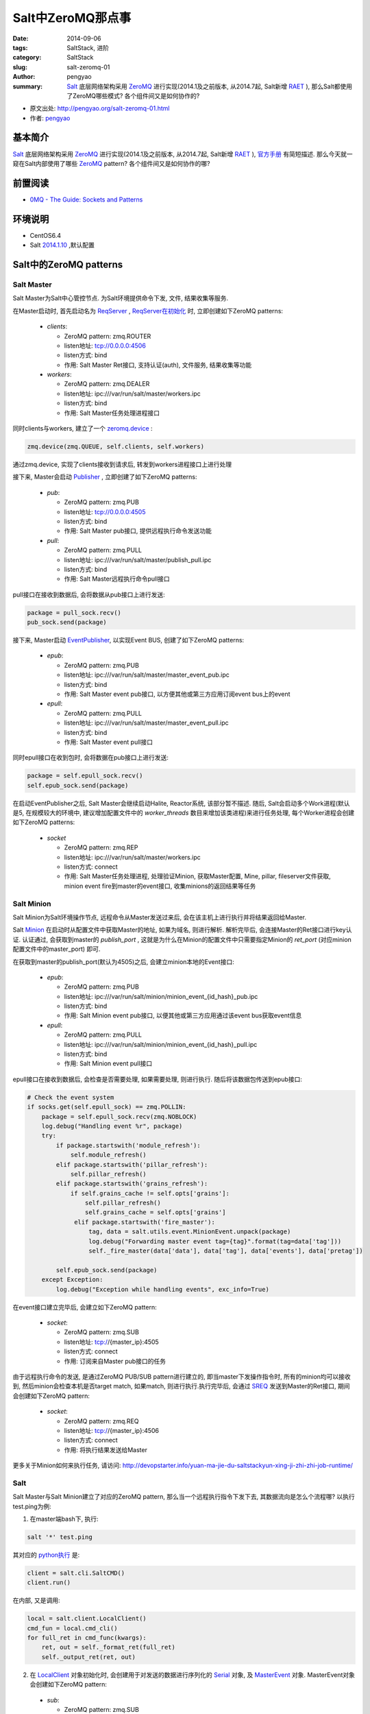 Salt中ZeroMQ那点事
#####################

:date: 2014-09-06
:tags: SaltStack, 进阶
:category: SaltStack
:slug: salt-zeromq-01
:author: pengyao
:summary: `Salt`_ 底层网络架构采用 `ZeroMQ`_ 进行实现(2014.1及之前版本, 从2014.7起, Salt新增 `RAET`_ ), 那么Salt都使用了ZeroMQ哪些模式? 各个组件间又是如何协作的?

* 原文出处: `http://pengyao.org/salt-zeromq-01.html <http://pengyao.org/salt-zeromq-01.html>`_
* 作者: `pengyao <http://pengyao.org/>`_

基本简介
****************
`Salt`_ 底层网络架构采用 `ZeroMQ`_ 进行实现(2014.1及之前版本, 从2014.7起, Salt新增 `RAET`_ ), `官方手册 <http://docs.saltstack.com/en/latest/topics/index.html#building-on-proven-technology>`_ 有简短描述. 那么今天就一窥在Salt内部使用了哪些 `ZeroMQ`_ pattern? 各个组件间又是如何协作的哪?

前置阅读
****************
* `0MQ - The Guide: Sockets and Patterns  <http://zguide.zeromq.org/page:all#Chapter-Sockets-and-Patterns>`_

环境说明
****************
* CentOS6.4
* Salt `2014.1.10 <https://github.com/saltstack/salt/tree/v2014.1.10/salt>`_ ,默认配置

Salt中的ZeroMQ patterns
***************************

Salt Master
==================

Salt Master为Salt中心管控节点. 为Salt环境提供命令下发, 文件, 结果收集等服务.

在Master启动时, 首先启动名为 `ReqServer <https://github.com/saltstack/salt/blob/v2014.1.10/salt/master.py#L452>`_ , `ReqServer在初始化 <https://github.com/saltstack/salt/blob/v2014.1.10/salt/master.py#L584>`_ 时, 立即创建如下ZeroMQ patterns:

 * *clients*:
 
   * ZeroMQ pattern: zmq.ROUTER
   * listen地址: tcp://0.0.0.0:4506
   * listen方式: bind
   * 作用: Salt Master Ret接口, 支持认证(auth), 文件服务, 结果收集等功能
 
 * *workers*:

   * ZeroMQ pattern: zmq.DEALER
   * listen地址: ipc:///var/run/salt/master/workers.ipc
   * listen方式: bind
   * 作用: Salt Master任务处理进程接口

同时clients与workers, 建立了一个 `zeromq.device <https://github.com/saltstack/salt/blob/v2014.1.10/salt/master.py#L635>`_ :

.. code-block:: python

     zmq.device(zmq.QUEUE, self.clients, self.workers)
    
通过zmq.device, 实现了clients接收到请求后, 转发到workers进程接口上进行处理

接下来, Master会启动 `Publisher <https://github.com/saltstack/salt/blob/v2014.1.10/salt/master.py#L635>`_ , 立即创建了如下ZeroMQ patterns:

 * *pub*:
 
   * ZeroMQ pattern: zmq.PUB
   * listen地址: tcp://0.0.0.0:4505
   * listen方式: bind
   * 作用: Salt Master pub接口, 提供远程执行命令发送功能
 
 * *pull*:
 
   * ZeroMQ pattern: zmq.PULL
   * listen地址: ipc:///var/run/salt/master/publish_pull.ipc
   * listen方式: bind
   * 作用: Salt Master远程执行命令pull接口

pull接口在接收到数据后, 会将数据从pub接口上进行发送:

.. code-block:: python

     package = pull_sock.recv()
     pub_sock.send(package)


接下来, Master启动 `EventPublisher <https://github.com/saltstack/salt/blob/v2014.1.10/salt/utils/event.py#L430>`_, 以实现Event BUS, 创建了如下ZeroMQ patterns:

 * *epub*:
 
   * ZeroMQ pattern: zmq.PUB
   * listen地址: ipc:///var/run/salt/master/master_event_pub.ipc
   * listen方式: bind
   * 作用: Salt Master event pub接口, 以方便其他或第三方应用订阅event bus上的event
   
 * *epull*:
   
   * ZeroMQ pattern: zmq.PULL
   * listen地址: ipc:///var/run/salt/master/master_event_pull.ipc
   * listen方式: bind
   * 作用: Salt Master event pull接口
 
同时epull接口在收到包时, 会将数据在pub接口上进行发送:

.. code-block:: python

    package = self.epull_sock.recv()
    self.epub_sock.send(package)

在启动EventPublisher之后, Salt Master会继续启动Halite, Reactor系统, 该部分暂不描述. 随后, Salt会启动多个Work进程(默认是5, 在规模较大的环境中, 建议增加配置文件中的 *worker_threads* 数目来增加该类进程)来进行任务处理, 每个Worker进程会创建如下ZeroMQ patterns:

 * *socket*

   * ZeroMQ pattern: zmq.REP
   * listen地址: ipc:///var/run/salt/master/workers.ipc
   * listen方式: connect
   * 作用: Salt Master任务处理进程, 处理验证Minion, 获取Master配置, Mine, pillar, fileserver文件获取, minion event fire到master的event接口, 收集minions的返回结果等任务


Salt Minion
================

Salt Minion为Salt环境操作节点, 远程命令从Master发送过来后, 会在该主机上进行执行并将结果返回给Master.

Salt `Minion <https://github.com/saltstack/salt/blob/v2014.1.10/salt/minion.py#L524>`_ 在启动时从配置文件中获取Master的地址, 如果为域名, 则进行解析. 解析完毕后, 会连接Master的Ret接口进行key认证. 认证通过, 会获取到master的 *publish_port* , 这就是为什么在Minion的配置文件中只需要指定Minion的 *ret_port* (对应minion配置文件中的master_port) 即可.

在获取到master的publish_port(默认为4505)之后, 会建立minion本地的Event接口:

 * *epub*:
 
   * ZeroMQ pattern: zmq.PUB
   * listen地址: ipc:///var/run/salt/minion/minion_event_{id_hash}_pub.ipc
   * listen方式: bind
   * 作用: Salt Minion event pub接口, 以便其他或第三方应用通过该event bus获取event信息

 * *epull*:
 
   * ZeroMQ pattern: zmq.PULL
   * listen地址: ipc:///var/run/salt/minion/minion_event_{id_hash}_pull.ipc
   * listen方式: bind
   * 作用: Salt Minion event pull接口

epull接口在接收到数据后, 会检查是否需要处理, 如果需要处理, 则进行执行. 随后将该数据包传送到epub接口:

.. code-block:: python

    # Check the event system
    if socks.get(self.epull_sock) == zmq.POLLIN:
        package = self.epull_sock.recv(zmq.NOBLOCK)
        log.debug("Handling event %r", package)
        try:
            if package.startswith('module_refresh'):
                self.module_refresh()
            elif package.startswith('pillar_refresh'):
                self.pillar_refresh()
            elif package.startswith('grains_refresh'):
                if self.grains_cache != self.opts['grains']:
                    self.pillar_refresh()
                    self.grains_cache = self.opts['grains']
                 elif package.startswith('fire_master'):
                     tag, data = salt.utils.event.MinionEvent.unpack(package)
                     log.debug("Forwarding master event tag={tag}".format(tag=data['tag']))
                     self._fire_master(data['data'], data['tag'], data['events'], data['pretag'])

            self.epub_sock.send(package)
        except Exception:
            log.debug("Exception while handling events", exc_info=True)

在event接口建立完毕后, 会建立如下ZeroMQ pattern:

 * *socket*:
 
   * ZeroMQ pattern: zmq.SUB
   * listen地址: tcp://{master_ip}:4505
   * listen方式: connect
   * 作用: 订阅来自Master pub接口的任务

由于远程执行命令的发送, 是通过ZeroMQ PUB/SUB pattern进行建立的, 即当master下发操作指令时, 所有的minion均可以接收到, 然后minion会检查本机是否target match, 如果match, 则进行执行.执行完毕后, 会通过 `SREQ <https://github.com/saltstack/salt/blob/v2014.1.10/salt/payload.py#L159>`_ 发送到Master的Ret接口, 期间会创建如下ZeroMQ pattern:

 * *socket*:
 
   * ZeroMQ pattern: zmq.REQ
   * listen地址: tcp://{master_ip}:4506
   * listen方式: connect
   * 作用: 将执行结果发送给Master

更多关于Minion如何来执行任务, 请访问: http://devopstarter.info/yuan-ma-jie-du-saltstackyun-xing-ji-zhi-zhi-job-runtime/

Salt
=============

Salt Master与Salt Minion建立了对应的ZeroMQ pattern, 那么当一个远程执行指令下发下去, 其数据流向是怎么个流程哪? 以执行test.ping为例:

1. 在master端bash下, 执行:

.. code-block:: bash

    salt '*' test.ping

其对应的 `python执行 <https://github.com/saltstack/salt/blob/v2014.1.10/salt/scripts.py#L126>`_ 是:

.. code-block:: python

    client = salt.cli.SaltCMD()
    client.run()

在内部, 又是调用:

.. code-block:: python

    local = salt.client.LocalClient()
    cmd_fun = local.cmd_cli()
    for full_ret in cmd_func(kwargs):
        ret, out = self._format_ret(full_ret)
        self._output_ret(ret, out)

2. 在 `LocalClient <https://github.com/saltstack/salt/blob/v2014.1.10/salt/client/__init__.py#L77>`_ 对象初始化时, 会创建用于对发送的数据进行序列化的 `Serial <https://github.com/saltstack/salt/blob/v2014.1.10/salt/client/__init__.py#L77>`_ 对象, 及 `MasterEvent <https://github.com/saltstack/salt/blob/v2014.1.10/salt/utils/event.py#L406>`_ 对象. MasterEvent对象会创建如下ZeroMQ pattern:

 * *sub*:
 
   * ZeroMQ pattern: zmq.SUB
   * listen地址: ipc:///var/run/salt/master/master_event_pub.ipc
   * listen方式: connect
   * 作用: 用于订阅来自于Master event pub接口的数据

3. `cmd_cli <https://github.com/saltstack/salt/blob/v2014.1.10/salt/client/__init__.py#L524>`_ 在执行时, 会首先通过 `run_job <https://github.com/saltstack/salt/blob/v2014.1.10/salt/client/__init__.py#L234>`_ 将操作指令封装成如下内容:

    {'tgt_type': 'glob', 'jid': '', 'key': 'LCkViTMgqKBqb5ooG8kznznztLYPsWR1xdTYnAz9udkU9/Lla32yDvUmVKLPaUNSMtbWdBoQPIs=', 'tgt': '*', 'arg': [], 'fun': 'test.ping', 'kwargs': {'show_timeout': False}, 'cmd': 'publish', 'ret': '', 'user': 'root'}

将发送到本地master的Ret接口, 期间会创建如下ZeroMQ pattern:

 * *socket*:
 
   * ZeroMQ pattern: zmq.REQ
   * listen地址: tcp://127.0.0.1:4506
   * listen方式: connect
   * 作用: 将封装后的指令发送到Master Ret接口

4. Master Ret接口接收到3中发送的数据后, 会通过chminions.check_minions获取本次需要哪些minions执行, 并产生jid, 然后在master event接口上进行fire_event操作, 之后对数据使用master私钥(master.pem)进行签名, 然后创建如下ZeroMQ pattern:

 * *pub_socket*:
 
   * ZeroMQ pattern: zmq.PUSH
   * listen地址: ipc:///var/run/salt/master/publish_pull.ipc
   * listen方式: connect
   * 作用: 将指令传送到Master Pull接口

Master Pull接口接收到数据后, 会迅速的在Master Pub接口上发送将之前收到的数据

同时将jid及minions封装后的结果返回给3, 3中cmd_cli获取到数据后, 调用 `get_cli_event_returns <https://github.com/saltstack/salt/blob/v2014.1.10/salt/client/__init__.py#L1142>`_ ,监听Master端的Event bus, 过滤出本次任务jid所对应的event, 用来获取执行结果

5. 此时Minion通过PUB/SUB, 即可收到来自于Master Pub接口的消息. Minion接收到消息后, 会首先通过本地的master pub_key(minion_master.pub)进行解密, 已确保消息来自于Master. 解密完成后, 本地进行target匹配, 如果匹配上, 表示需要执行, 派生出一个新的进程进行执行. 反之则直接忽略.

6. Minion执行完毕后, 会通过 `_return_pub <https://github.com/saltstack/salt/blob/v2014.1.10/salt/minion.py#L938>`_ 将封装后的结果通过AES加密发送到Master的Ret接口

7. Master Ret接收到6中发送的数据后, 会进行AES解密, 然后通过 `_return <https://github.com/saltstack/salt/blob/v2014.1.10/salt/master.py#L1354>`_, 首先将解密后的数据在本地event接口上进行fire_event, 并将结果存储在master本地.

8. 由于7中进行fire_event, 此时4中的get_cli_event_returns即可捕捉到, 由于采用迭代器, 每个收到的结果均能马上显示出来, 一旦捕获到的minions的结果大于等于之前获得的minions数目, 即表示所有minions均已返回结果, 退出.

总结
**********
Salt利用ZeroMQ灵活高效的patterns, 使Salt网络拓扑变得非常灵活高效. 利用PUB/SUB, 实现了高效的远程执行指令下发机制; 利用ROUTER/REQ, 实现认证及异步的远程执行结果返回; 利用DEALER/REP, 实现多进程任务处理机制; 利用PULL/PUB, 实现Event BUS, 使其他或第三方应用可以快速的使用PUB/SUB接收到Event BUS上的消息.

I love Salt, I love ZeroMQ!

.. _Salt: https://github.com/saltstack/salt
.. _SaltStack: http://saltstack.com/
.. _ZeroMQ: http://zeromq.org/
.. _RAET: https://github.com/saltstack/raet
